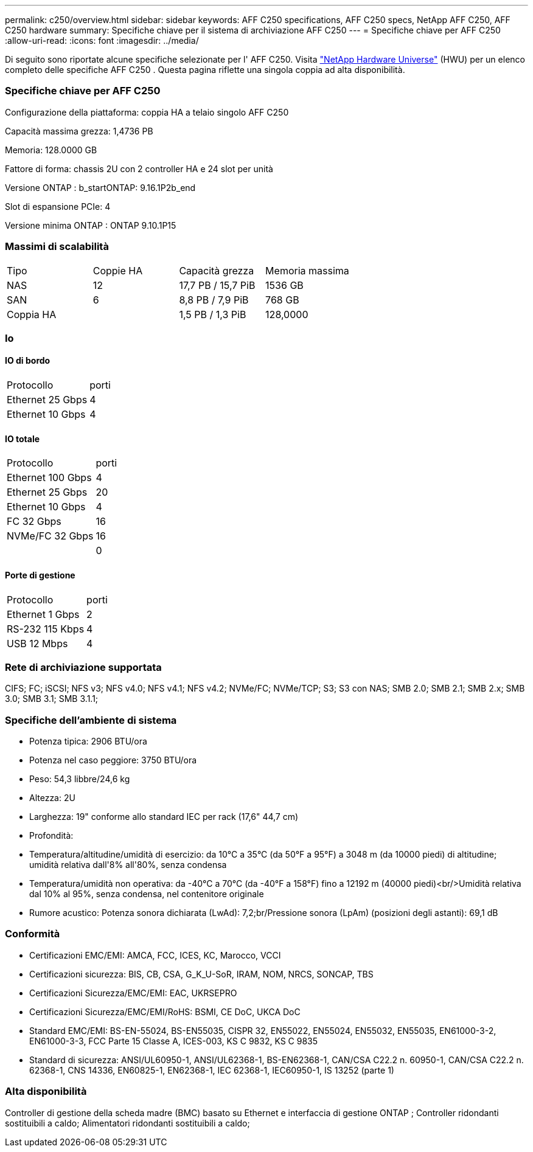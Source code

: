 ---
permalink: c250/overview.html 
sidebar: sidebar 
keywords: AFF C250 specifications, AFF C250 specs, NetApp AFF C250, AFF C250 hardware 
summary: Specifiche chiave per il sistema di archiviazione AFF C250 
---
= Specifiche chiave per AFF C250
:allow-uri-read: 
:icons: font
:imagesdir: ../media/


[role="lead"]
Di seguito sono riportate alcune specifiche selezionate per l' AFF C250.  Visita https://hwu.netapp.com["NetApp Hardware Universe"^] (HWU) per un elenco completo delle specifiche AFF C250 .  Questa pagina riflette una singola coppia ad alta disponibilità.



=== Specifiche chiave per AFF C250

Configurazione della piattaforma: coppia HA a telaio singolo AFF C250

Capacità massima grezza: 1,4736 PB

Memoria: 128.0000 GB

Fattore di forma: chassis 2U con 2 controller HA e 24 slot per unità

Versione ONTAP : b_startONTAP: 9.16.1P2b_end

Slot di espansione PCIe: 4

Versione minima ONTAP : ONTAP 9.10.1P15



=== Massimi di scalabilità

|===


| Tipo | Coppie HA | Capacità grezza | Memoria massima 


| NAS | 12 | 17,7 PB / 15,7 PiB | 1536 GB 


| SAN | 6 | 8,8 PB / 7,9 PiB | 768 GB 


| Coppia HA |  | 1,5 PB / 1,3 PiB | 128,0000 
|===


=== Io



==== IO di bordo

|===


| Protocollo | porti 


| Ethernet 25 Gbps | 4 


| Ethernet 10 Gbps | 4 
|===


==== IO totale

|===


| Protocollo | porti 


| Ethernet 100 Gbps | 4 


| Ethernet 25 Gbps | 20 


| Ethernet 10 Gbps | 4 


| FC 32 Gbps | 16 


| NVMe/FC 32 Gbps | 16 


|  | 0 
|===


==== Porte di gestione

|===


| Protocollo | porti 


| Ethernet 1 Gbps | 2 


| RS-232 115 Kbps | 4 


| USB 12 Mbps | 4 
|===


=== Rete di archiviazione supportata

CIFS; FC; iSCSI; NFS v3; NFS v4.0; NFS v4.1; NFS v4.2; NVMe/FC; NVMe/TCP; S3; S3 con NAS; SMB 2.0; SMB 2.1; SMB 2.x; SMB 3.0; SMB 3.1; SMB 3.1.1;



=== Specifiche dell'ambiente di sistema

* Potenza tipica: 2906 BTU/ora
* Potenza nel caso peggiore: 3750 BTU/ora
* Peso: 54,3 libbre/24,6 kg
* Altezza: 2U
* Larghezza: 19" conforme allo standard IEC per rack (17,6" 44,7 cm)
* Profondità:
* Temperatura/altitudine/umidità di esercizio: da 10°C a 35°C (da 50°F a 95°F) a 3048 m (da 10000 piedi) di altitudine; umidità relativa dall'8% all'80%, senza condensa
* Temperatura/umidità non operativa: da -40°C a 70°C (da -40°F a 158°F) fino a 12192 m (40000 piedi)<br/>Umidità relativa dal 10% al 95%, senza condensa, nel contenitore originale
* Rumore acustico: Potenza sonora dichiarata (LwAd): 7,2;br/Pressione sonora (LpAm) (posizioni degli astanti): 69,1 dB




=== Conformità

* Certificazioni EMC/EMI: AMCA, FCC, ICES, KC, Marocco, VCCI
* Certificazioni sicurezza: BIS, CB, CSA, G_K_U-SoR, IRAM, NOM, NRCS, SONCAP, TBS
* Certificazioni Sicurezza/EMC/EMI: EAC, UKRSEPRO
* Certificazioni Sicurezza/EMC/EMI/RoHS: BSMI, CE DoC, UKCA DoC
* Standard EMC/EMI: BS-EN-55024, BS-EN55035, CISPR 32, EN55022, EN55024, EN55032, EN55035, EN61000-3-2, EN61000-3-3, FCC Parte 15 Classe A, ICES-003, KS C 9832, KS C 9835
* Standard di sicurezza: ANSI/UL60950-1, ANSI/UL62368-1, BS-EN62368-1, CAN/CSA C22.2 n. 60950-1, CAN/CSA C22.2 n. 62368-1, CNS 14336, EN60825-1, EN62368-1, IEC 62368-1, IEC60950-1, IS 13252 (parte 1)




=== Alta disponibilità

Controller di gestione della scheda madre (BMC) basato su Ethernet e interfaccia di gestione ONTAP ; Controller ridondanti sostituibili a caldo; Alimentatori ridondanti sostituibili a caldo;
